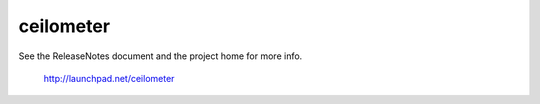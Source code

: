 ceilometer
==========

.. image:: https://badges.gitter.im/Join%20Chat.svg
   :alt: Join the chat at https://gitter.im/Juniper/ceilometer
   :target: https://gitter.im/Juniper/ceilometer?utm_source=badge&utm_medium=badge&utm_campaign=pr-badge&utm_content=badge

See the ReleaseNotes document and the project home for more info.

  http://launchpad.net/ceilometer
